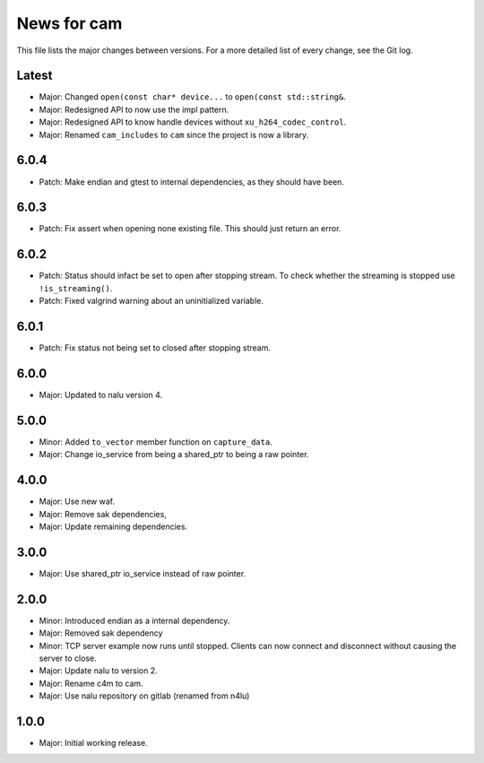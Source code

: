 News for cam
============

This file lists the major changes between versions. For a more detailed list of
every change, see the Git log.

Latest
------
* Major: Changed ``open(const char* device...`` to
  ``open(const std::string&``.
* Major: Redesigned API to now use the impl pattern.
* Major: Redesigned API to know handle devices without
  ``xu_h264_codec_control``.
* Major: Renamed ``cam_includes`` to ``cam`` since the project is now a
  library.

6.0.4
-----
* Patch: Make endian and gtest to internal dependencies, as they should have
  been.

6.0.3
-----
* Patch: Fix assert when opening none existing file. This should just return
  an error.

6.0.2
-----
* Patch: Status should infact be set to open after stopping stream.
  To check whether the streaming is stopped use ``!is_streaming()``.
* Patch: Fixed valgrind warning about an uninitialized variable.

6.0.1
-----
* Patch: Fix status not being set to closed after stopping stream.

6.0.0
-----
* Major: Updated to nalu version 4.

5.0.0
-----
* Minor: Added ``to_vector`` member function on ``capture_data``.
* Major: Change io_service from being a shared_ptr to being a raw pointer.

4.0.0
-----
* Major: Use new waf.
* Major: Remove sak dependencies,
* Major: Update remaining dependencies.

3.0.0
-----
* Major: Use shared_ptr io_service instead of raw pointer.

2.0.0
-----
* Minor: Introduced endian as a internal dependency.
* Major: Removed sak dependency
* Minor: TCP server example now runs until stopped. Clients can now connect and
  disconnect without causing the server to close.
* Major: Update nalu to version 2.
* Major: Rename c4m to cam.
* Major: Use nalu repository on gitlab (renamed from n4lu)

1.0.0
-----
* Major: Initial working release.
